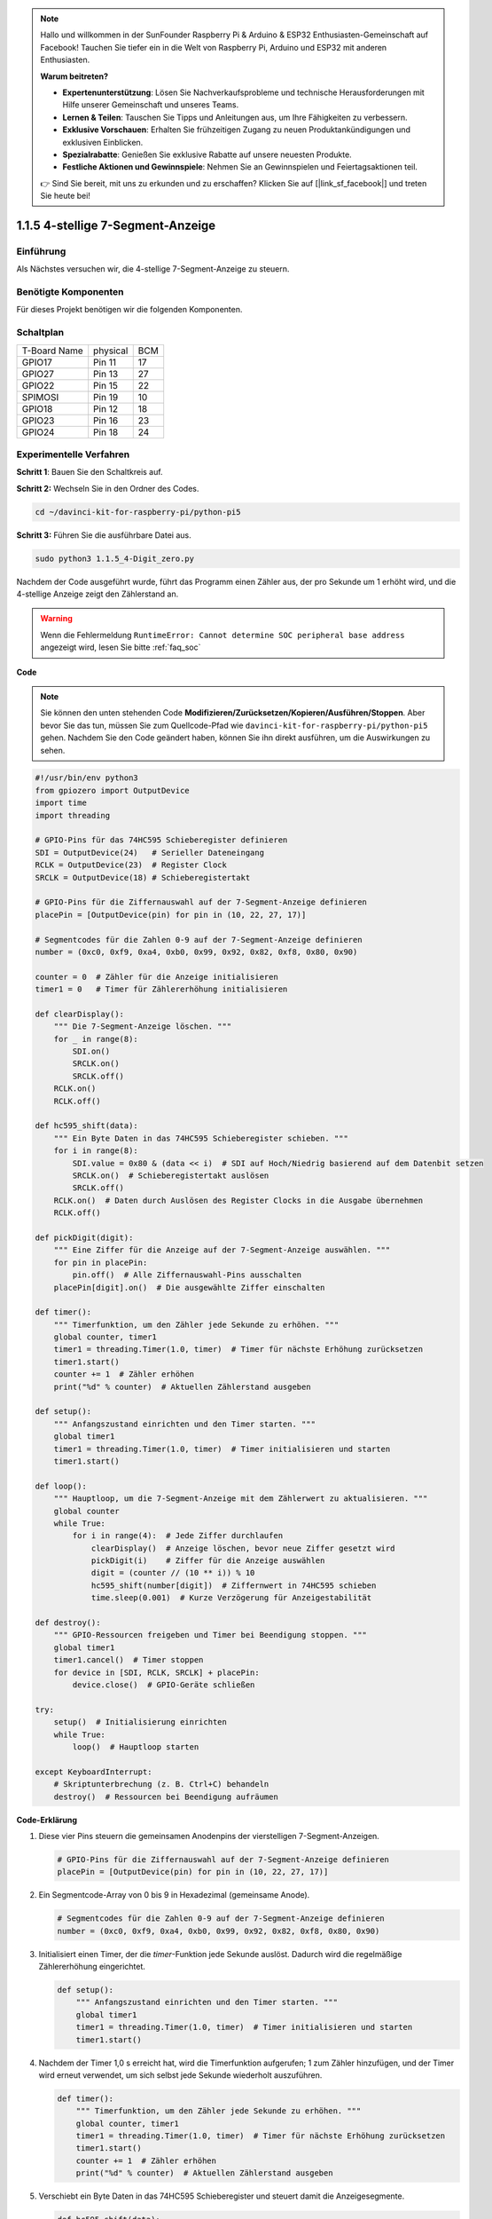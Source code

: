 .. note::

    Hallo und willkommen in der SunFounder Raspberry Pi & Arduino & ESP32 Enthusiasten-Gemeinschaft auf Facebook! Tauchen Sie tiefer ein in die Welt von Raspberry Pi, Arduino und ESP32 mit anderen Enthusiasten.

    **Warum beitreten?**

    - **Expertenunterstützung**: Lösen Sie Nachverkaufsprobleme und technische Herausforderungen mit Hilfe unserer Gemeinschaft und unseres Teams.
    - **Lernen & Teilen**: Tauschen Sie Tipps und Anleitungen aus, um Ihre Fähigkeiten zu verbessern.
    - **Exklusive Vorschauen**: Erhalten Sie frühzeitigen Zugang zu neuen Produktankündigungen und exklusiven Einblicken.
    - **Spezialrabatte**: Genießen Sie exklusive Rabatte auf unsere neuesten Produkte.
    - **Festliche Aktionen und Gewinnspiele**: Nehmen Sie an Gewinnspielen und Feiertagsaktionen teil.

    👉 Sind Sie bereit, mit uns zu erkunden und zu erschaffen? Klicken Sie auf [|link_sf_facebook|] und treten Sie heute bei!

.. _1.1.5_py_pi5:

1.1.5 4-stellige 7-Segment-Anzeige
====================================

Einführung
-----------------

Als Nächstes versuchen wir, die 4-stellige 7-Segment-Anzeige zu steuern.

Benötigte Komponenten
------------------------------

Für dieses Projekt benötigen wir die folgenden Komponenten.

.. image:: ../python_pi5/img/1.1.5_4_digit_list.png


Schaltplan
--------------------------

============ ======== ===
T-Board Name physical BCM
GPIO17       Pin 11   17
GPIO27       Pin 13   27
GPIO22       Pin 15   22
SPIMOSI      Pin 19   10
GPIO18       Pin 12   18
GPIO23       Pin 16   23
GPIO24       Pin 18   24
============ ======== ===

.. image:: ../python_pi5/img/1.1.5_4_digit_schmatic.png


Experimentelle Verfahren
-----------------------------------

**Schritt 1**: Bauen Sie den Schaltkreis auf.

.. image:: ../python_pi5/img/1.1.5_4-Digit_circuit.png

**Schritt 2:** Wechseln Sie in den Ordner des Codes.

.. raw:: html

   <run></run>

.. code-block::

    cd ~/davinci-kit-for-raspberry-pi/python-pi5

**Schritt 3:** Führen Sie die ausführbare Datei aus.

.. raw:: html

   <run></run>

.. code-block::

    sudo python3 1.1.5_4-Digit_zero.py

Nachdem der Code ausgeführt wurde, führt das Programm einen Zähler aus, der pro Sekunde um 1 erhöht wird, und die 4-stellige Anzeige zeigt den Zählerstand an.

.. warning::

    Wenn die Fehlermeldung ``RuntimeError: Cannot determine SOC peripheral base address`` angezeigt wird, lesen Sie bitte :ref:`faq_soc`

**Code**

.. note::

    Sie können den unten stehenden Code **Modifizieren/Zurücksetzen/Kopieren/Ausführen/Stoppen**. Aber bevor Sie das tun, müssen Sie zum Quellcode-Pfad wie ``davinci-kit-for-raspberry-pi/python-pi5`` gehen. Nachdem Sie den Code geändert haben, können Sie ihn direkt ausführen, um die Auswirkungen zu sehen.

.. raw:: html

    <run></run>

.. code-block:: python

   #!/usr/bin/env python3
   from gpiozero import OutputDevice
   import time
   import threading

   # GPIO-Pins für das 74HC595 Schieberegister definieren
   SDI = OutputDevice(24)   # Serieller Dateneingang
   RCLK = OutputDevice(23)  # Register Clock
   SRCLK = OutputDevice(18) # Schieberegistertakt

   # GPIO-Pins für die Ziffernauswahl auf der 7-Segment-Anzeige definieren
   placePin = [OutputDevice(pin) for pin in (10, 22, 27, 17)]

   # Segmentcodes für die Zahlen 0-9 auf der 7-Segment-Anzeige definieren
   number = (0xc0, 0xf9, 0xa4, 0xb0, 0x99, 0x92, 0x82, 0xf8, 0x80, 0x90)

   counter = 0  # Zähler für die Anzeige initialisieren
   timer1 = 0   # Timer für Zählererhöhung initialisieren

   def clearDisplay():
       """ Die 7-Segment-Anzeige löschen. """
       for _ in range(8):
           SDI.on()
           SRCLK.on()
           SRCLK.off()
       RCLK.on()
       RCLK.off()

   def hc595_shift(data):
       """ Ein Byte Daten in das 74HC595 Schieberegister schieben. """
       for i in range(8):
           SDI.value = 0x80 & (data << i)  # SDI auf Hoch/Niedrig basierend auf dem Datenbit setzen
           SRCLK.on()  # Schieberegistertakt auslösen
           SRCLK.off()
       RCLK.on()  # Daten durch Auslösen des Register Clocks in die Ausgabe übernehmen
       RCLK.off()

   def pickDigit(digit):
       """ Eine Ziffer für die Anzeige auf der 7-Segment-Anzeige auswählen. """
       for pin in placePin:
           pin.off()  # Alle Ziffernauswahl-Pins ausschalten
       placePin[digit].on()  # Die ausgewählte Ziffer einschalten

   def timer():
       """ Timerfunktion, um den Zähler jede Sekunde zu erhöhen. """
       global counter, timer1
       timer1 = threading.Timer(1.0, timer)  # Timer für nächste Erhöhung zurücksetzen
       timer1.start()
       counter += 1  # Zähler erhöhen
       print("%d" % counter)  # Aktuellen Zählerstand ausgeben

   def setup():
       """ Anfangszustand einrichten und den Timer starten. """
       global timer1
       timer1 = threading.Timer(1.0, timer)  # Timer initialisieren und starten
       timer1.start()

   def loop():
       """ Hauptloop, um die 7-Segment-Anzeige mit dem Zählerwert zu aktualisieren. """
       global counter
       while True:
           for i in range(4):  # Jede Ziffer durchlaufen
               clearDisplay()  # Anzeige löschen, bevor neue Ziffer gesetzt wird
               pickDigit(i)    # Ziffer für die Anzeige auswählen
               digit = (counter // (10 ** i)) % 10
               hc595_shift(number[digit])  # Ziffernwert in 74HC595 schieben
               time.sleep(0.001)  # Kurze Verzögerung für Anzeigestabilität

   def destroy():
       """ GPIO-Ressourcen freigeben und Timer bei Beendigung stoppen. """
       global timer1
       timer1.cancel()  # Timer stoppen
       for device in [SDI, RCLK, SRCLK] + placePin:
           device.close()  # GPIO-Geräte schließen

   try:
       setup()  # Initialisierung einrichten
       while True:
           loop()  # Hauptloop starten
           
   except KeyboardInterrupt:
       # Skriptunterbrechung (z. B. Ctrl+C) behandeln
       destroy()  # Ressourcen bei Beendigung aufräumen


**Code-Erklärung**

#. Diese vier Pins steuern die gemeinsamen Anodenpins der vierstelligen 7-Segment-Anzeigen.

   .. code-block:: python

       # GPIO-Pins für die Ziffernauswahl auf der 7-Segment-Anzeige definieren
       placePin = [OutputDevice(pin) for pin in (10, 22, 27, 17)]

#. Ein Segmentcode-Array von 0 bis 9 in Hexadezimal (gemeinsame Anode).

   .. code-block:: python

       # Segmentcodes für die Zahlen 0-9 auf der 7-Segment-Anzeige definieren
       number = (0xc0, 0xf9, 0xa4, 0xb0, 0x99, 0x92, 0x82, 0xf8, 0x80, 0x90)

#. Initialisiert einen Timer, der die `timer`-Funktion jede Sekunde auslöst. Dadurch wird die regelmäßige Zählererhöhung eingerichtet.

   .. code-block:: python

       def setup():
           """ Anfangszustand einrichten und den Timer starten. """
           global timer1
           timer1 = threading.Timer(1.0, timer)  # Timer initialisieren und starten
           timer1.start()

#. Nachdem der Timer 1,0 s erreicht hat, wird die Timerfunktion aufgerufen; 1 zum Zähler hinzufügen, und der Timer wird erneut verwendet, um sich selbst jede Sekunde wiederholt auszuführen.

   .. code-block:: python

       def timer():
           """ Timerfunktion, um den Zähler jede Sekunde zu erhöhen. """
           global counter, timer1
           timer1 = threading.Timer(1.0, timer)  # Timer für nächste Erhöhung zurücksetzen
           timer1.start()
           counter += 1  # Zähler erhöhen
           print("%d" % counter)  # Aktuellen Zählerstand ausgeben

#. Verschiebt ein Byte Daten in das 74HC595 Schieberegister und steuert damit die Anzeigesegmente.

   .. code-block:: python

       def hc595_shift(data):
           """ Ein Byte Daten in das 74HC595 Schieberegister schieben. """
           for i in range(8):
               SDI.value = 0x80 & (data << i)  # SDI auf Hoch/Niedrig basierend auf dem Datenbit setzen
               SRCLK.on()  # Schieberegistertakt auslösen
               SRCLK.off()
           RCLK.on()  # Daten durch Auslösen des Register Clocks in die Ausgabe übernehmen
           RCLK.off()

#. Aktualisiert kontinuierlich die Anzeige mit dem aktuellen Zählerwert, indem jede Ziffer nacheinander angezeigt wird.

   .. code-block:: python

       def loop():
           """ Hauptloop, um die 7-Segment-Anzeige mit dem Zählerwert zu aktualisieren. """
           global counter
           while True:
               for i in range(4):  # Jede Ziffer durchlaufen
                   clearDisplay()  # Anzeige löschen, bevor neue Ziffer gesetzt wird
                   pickDigit(i)    # Ziffer für die Anzeige auswählen
                   digit = (counter // (10 ** i)) % 10
                   hc595_shift(number[digit])  # Ziffernwert in 74HC595 schieben
                   time.sleep(0.001)  # Kurze Verzögerung für Anzeigestabilität


#. Löscht die 7-Segment-Anzeige, indem alle Segmente ausgeschaltet werden, bevor die nächste Ziffer angezeigt wird.

   .. code-block:: python

       def clearDisplay():
           """ Die 7-Segment-Anzeige löschen. """
           for _ in range(8):
               SDI.on()
               SRCLK.on()
               SRCLK.off()
           RCLK.on()
           RCLK.off()


#. Wählt aus, welche Ziffer der 7-Segment-Anzeige aktiviert werden soll. Jede Ziffer wird durch einen separaten GPIO-Pin gesteuert.

   .. code-block:: python

       def pickDigit(digit):
           """ Eine Ziffer für die Anzeige auf der 7-Segment-Anzeige auswählen. """
           for pin in placePin:
               pin.off()  # Alle Ziffernauswahl-Pins ausschalten
           placePin[digit].on()  # Die ausgewählte Ziffer einschalten



#. Gibt die GPIO-Ressourcen ordnungsgemäß frei und stoppt den Timer, wenn das Programm unterbrochen wird.

   .. code-block:: python

       except KeyboardInterrupt:
           # Skriptunterbrechung (z. B. Ctrl+C) behandeln
           destroy()  # Ressourcen bei Beendigung aufräumen
